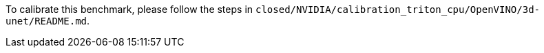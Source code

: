 To calibrate this benchmark, please follow the steps in `closed/NVIDIA/calibration_triton_cpu/OpenVINO/3d-unet/README.md`.